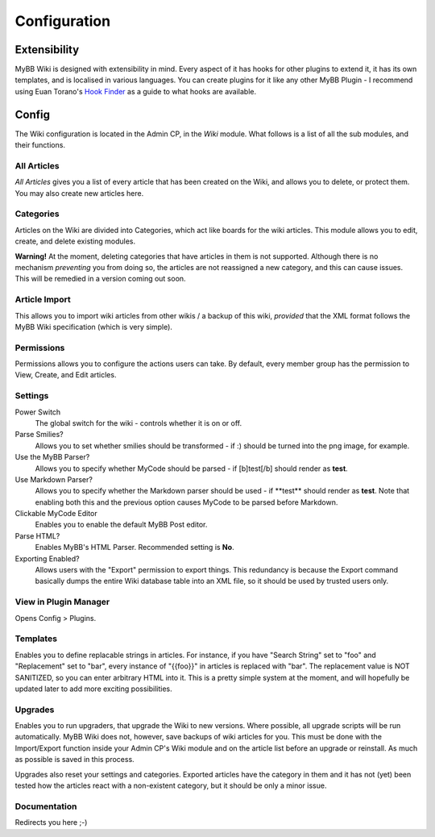 ===============
Configuration
===============

Extensibility
===================

MyBB Wiki is designed with extensibility in mind. Every aspect of it has hooks for other plugins to extend it, it has its own templates, and is localised in various languages. You can create plugins for it like any other MyBB Plugin - I recommend using Euan Torano's `Hook Finder <https://github.com/euantorano/MyBB-Hook-Finder>`_ as a guide to what hooks are available.

Config
=======

The Wiki configuration is located in the Admin CP, in the *Wiki* module. What follows is a list of all the sub modules, and their functions.

All Articles
-------------

*All Articles* gives you a list of every article that has been created on the Wiki, and allows you to delete, or protect them. You may also create new articles here.

Categories
-----------

Articles on the Wiki are divided into Categories, which act like boards for the wiki articles. This module allows you to edit, create, and delete existing modules.

**Warning!** At the moment, deleting categories that have articles in them is not supported. Although there is no mechanism *preventing* you from doing so, the articles are not reassigned a new category, and this can cause issues. This will be remedied in a version coming out soon.

Article Import
---------------

This allows you to import wiki articles from other wikis / a backup of this wiki, *provided* that the XML format follows the MyBB Wiki specification (which is very simple).

Permissions
------------

Permissions allows you to configure the actions users can take. By default, every member group has the permission to View, Create, and Edit articles.

Settings
---------

Power Switch
	The global switch for the wiki - controls whether it is on or off.

Parse Smilies?
	Allows you to set whether smilies should be transformed - if :) should be turned into the png image, for example.

Use the MyBB Parser?
	Allows you to specify whether MyCode should be parsed - if [b]test[/b] should render as **test**.

Use Markdown Parser?
	Allows you to specify whether the Markdown parser should be used - if \**test** should render as **test**. Note that enabling both this and the previous option causes MyCode to be parsed before Markdown.

Clickable MyCode Editor
	Enables you to enable the default MyBB Post editor.

Parse HTML?
	Enables MyBB's HTML Parser. Recommended setting is **No**.

Exporting Enabled?
	Allows users with the "Export" permission to export things. This redundancy is because the Export command basically dumps the entire Wiki database table into an XML file, so it should be used by trusted users only.

View in Plugin Manager
----------------------------

Opens Config > Plugins.

Templates
-----------

Enables you to define replacable strings in articles. For instance, if you have "Search String" set to "foo" and "Replacement" set to "bar", every instance of "{{foo}}" in articles is replaced with "bar". The replacement value is NOT SANITIZED, so you can enter arbitrary HTML into it. This is a pretty simple system at the moment, and will hopefully be updated later to add more exciting possibilities.

Upgrades
---------

Enables you to run upgraders, that upgrade the Wiki to new versions. Where possible, all upgrade scripts will be run automatically. MyBB Wiki does not, however, save backups of wiki articles for you. This must be done with the Import/Export function inside your Admin CP's Wiki module and on the article list before an upgrade or reinstall. As much as possible is saved in this process.

Upgrades also reset your settings and categories. Exported articles have the category in them and it has not (yet) been tested how the articles react with a non-existent category, but it should be only a minor issue.

Documentation
--------------

Redirects you here ;-)